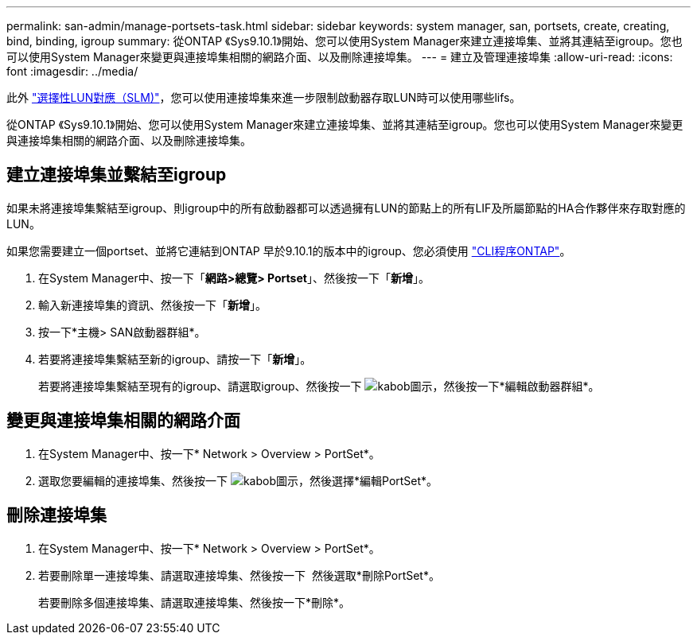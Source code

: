 ---
permalink: san-admin/manage-portsets-task.html 
sidebar: sidebar 
keywords: system manager, san, portsets, create, creating, bind, binding, igroup 
summary: 從ONTAP 《Sys9.10.1》開始、您可以使用System Manager來建立連接埠集、並將其連結至igroup。您也可以使用System Manager來變更與連接埠集相關的網路介面、以及刪除連接埠集。 
---
= 建立及管理連接埠集
:allow-uri-read: 
:icons: font
:imagesdir: ../media/


[role="lead"]
此外 link:selective-lun-map-concept.html["選擇性LUN對應（SLM)"]，您可以使用連接埠集來進一步限制啟動器存取LUN時可以使用哪些lifs。

從ONTAP 《Sys9.10.1》開始、您可以使用System Manager來建立連接埠集、並將其連結至igroup。您也可以使用System Manager來變更與連接埠集相關的網路介面、以及刪除連接埠集。



== 建立連接埠集並繫結至igroup

如果未將連接埠集繫結至igroup、則igroup中的所有啟動器都可以透過擁有LUN的節點上的所有LIF及所屬節點的HA合作夥伴來存取對應的LUN。

如果您需要建立一個portset、並將它連結到ONTAP 早於9.10.1的版本中的igroup、您必須使用 link:create-port-sets-binding-igroups-task.html["CLI程序ONTAP"]。

. 在System Manager中、按一下「*網路>總覽> Portset*」、然後按一下「*新增*」。
. 輸入新連接埠集的資訊、然後按一下「*新增*」。
. 按一下*主機> SAN啟動器群組*。
. 若要將連接埠集繫結至新的igroup、請按一下「*新增*」。
+
若要將連接埠集繫結至現有的igroup、請選取igroup、然後按一下 image:icon_kabob.gif["kabob圖示"]，然後按一下*編輯啟動器群組*。





== 變更與連接埠集相關的網路介面

. 在System Manager中、按一下* Network > Overview > PortSet*。
. 選取您要編輯的連接埠集、然後按一下 image:icon_kabob.gif["kabob圖示"]，然後選擇*編輯PortSet*。




== 刪除連接埠集

. 在System Manager中、按一下* Network > Overview > PortSet*。
. 若要刪除單一連接埠集、請選取連接埠集、然後按一下 image:icon_kabob.gif[""] 然後選取*刪除PortSet*。
+
若要刪除多個連接埠集、請選取連接埠集、然後按一下*刪除*。


